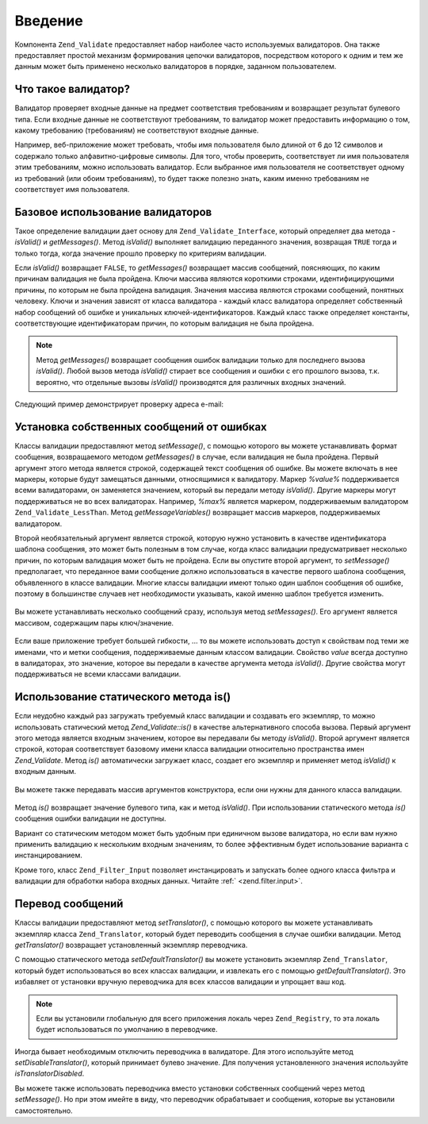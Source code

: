 .. _zend.validate.introduction:

Введение
========

Компонента ``Zend_Validate`` предоставляет набор наиболее часто
используемых валидаторов. Она также предоставляет простой
механизм формирования цепочки валидаторов, посредством
которого к одним и тем же данным может быть применено
несколько валидаторов в порядке, заданном пользователем.

.. _zend.validate.introduction.definition:

Что такое валидатор?
--------------------

Валидатор проверяет входные данные на предмет соответствия
требованиям и возвращает результат булевого типа. Если
входные данные не соответствуют требованиям, то валидатор
может предоставить информацию о том, какому требованию
(требованиям) не соответствуют входные данные.

Например, веб-приложение может требовать, чтобы имя
пользователя было длиной от 6 до 12 символов и содержало только
алфавитно-цифровые символы. Для того, чтобы проверить,
соответствует ли имя пользователя этим требованиям, можно
использовать валидатор. Если выбранное имя пользователя не
соответствует одному из требований (или обоим требованиям), то
будет также полезно знать, каким именно требованиям не
соответствует имя пользователя.

.. _zend.validate.introduction.using:

Базовое использование валидаторов
---------------------------------

Такое определение валидации дает основу для ``Zend_Validate_Interface``,
который определяет два метода -*isValid()* и *getMessages()*. Метод *isValid()*
выполняет валидацию переданного значения, возвращая ``TRUE``
тогда и только тогда, когда значение прошло проверку по
критериям валидации.

Если *isValid()* возвращает ``FALSE``, то *getMessages()* возвращает массив
сообщений, поясняющих, по каким причинам валидация не была
пройдена. Ключи массива являются короткими строками,
идентифицирующими причины, по которым не была пройдена
валидация. Значения массива являются строками сообщений,
понятных человеку. Ключи и значения зависят от класса
валидатора - каждый класс валидатора определяет собственный
набор сообщений об ошибке и уникальных
ключей-идентификаторов. Каждый класс также определяет
константы, соответствующие идентификаторам причин, по которым
валидация не была пройдена.

.. note::

   Метод *getMessages()* возвращает сообщения ошибок валидации только
   для последнего вызова *isValid()*. Любой вызов метода *isValid()*
   стирает все сообщения и ошибки с его прошлого вызова, т.к.
   вероятно, что отдельные вызовы *isValid()* производятся для
   различных входных значений.

Следующий пример демонстрирует проверку адреса e-mail:

   .. code-block:: php
      :linenos:

      $validator = new Zend_Validate_EmailAddress();

      if ($validator->isValid($email)) {
          // email прошел валидацию
      } else {
          // email не прошел валидацию; вывод причин этого
          foreach ($validator->getMessages() as $messageId => $message) {
              echo "Validation failure '$messageId': $message\n";
          }
      }



.. _zend.validate.introduction.messages:

Установка собственных сообщений от ошибках
------------------------------------------

Классы валидации предоставляют метод *setMessage()*, с помощью
которого вы можете устанавливать формат сообщения,
возвращаемого методом *getMessages()* в случае, если валидация не
была пройдена. Первый аргумент этого метода является строкой,
содержащей текст сообщения об ошибке. Вы можете включать в нее
маркеры, которые будут замещаться данными, относящимися к
валидатору. Маркер *%value%* поддерживается всеми валидаторами, он
заменяется значением, который вы передали методу *isValid()*.
Другие маркеры могут поддерживаться не во всех валидаторах.
Например, *%max%* является маркером, поддерживаемым валидатором
``Zend_Validate_LessThan``. Метод *getMessageVariables()* возвращает массив маркеров,
поддерживаемых валидатором.

Второй необязательный аргумент является строкой, которую
нужно установить в качестве идентификатора шаблона сообщения,
это может быть полезным в том случае, когда класс валидации
предусматривает несколько причин, по которым валидация может
быть не пройдена. Если вы опустите второй аргумент, то *setMessage()*
предполагает, что переданное вами сообщение должно
использоваться в качестве первого шаблона сообщения,
объявленного в классе валидации. Многие классы валидации
имеют только один шаблон сообщения об ошибке, поэтому в
большинстве случаев нет необходимости указывать, какой именно
шаблон требуется изменить.



   .. code-block:: php
      :linenos:

      $validator = new Zend_Validate_StringLength(8);

      $validator->setMessage(
          'Строка \'%value%\' слишком короткая. Она должна быть длиной как минимум ' .
          '%min% символов',
          Zend_Validate_StringLength::TOO_SHORT);

      if (!$validator->isValid('слово')) {
          $messages = $validator->getMessages();
          echo current($messages);

          // "Строка 'слово' слишком короткая. Она должна быть длиной как минимум
          // 8 символов"
      }



Вы можете устанавливать несколько сообщений сразу, используя
метод *setMessages()*. Его аргумент является массивом, содержащим
пары ключ/значение.

   .. code-block:: php
      :linenos:

      $validator = new Zend_Validate_StringLength(8, 12);

      $validator->setMessages( array(
          Zend_Validate_StringLength::TOO_SHORT =>
              'Строка \'%value%\' слишком короткая',
          Zend_Validate_StringLength::TOO_LONG  =>
              'Строка \'%value%\' слишком длинная'
      ));



Если ваше приложение требует большей гибкости, ... то вы можете
использовать доступ к свойствам под теми же именами, что и
метки сообщения, поддерживаемые данным классом валидации.
Свойство *value* всегда доступно в валидаторах, это значение,
которое вы передали в качестве аргумента метода *isValid()*. Другие
свойства могут поддерживаться не всеми классами валидации.

   .. code-block:: php
      :linenos:

      $validator = new Zend_Validate_StringLength(8, 12);

      if (!validator->isValid('слово')) {
          echo 'Слово не прошедшее проверку: '
              . $validator->value
              . '; его длина не находится в диапазоне между '
              . $validator->min
              . ' и '
              . $validator->max
              . " символами\n";
      }



.. _zend.validate.introduction.static:

Использование статического метода is()
--------------------------------------

Если неудобно каждый раз загружать требуемый класс валидации
и создавать его экземпляр, то можно использовать статический
метод *Zend_Validate::is()* в качестве альтернативного способа вызова.
Первый аргумент этого метода является входным значением,
которое вы передавали бы методу *isValid()*. Второй аргумент
является строкой, которая соответствует базовому имени класса
валидации относительно пространства имен *Zend_Validate*. Метод *is()*
автоматически загружает класс, создает его экземпляр и
применяет метод *isValid()* к входным данным.

   .. code-block:: php
      :linenos:

      if (Zend_Validate::is($email, 'EmailAddress')) {
          // Да, похоже, email валиден
      }



Вы можете также передавать массив аргументов конструктора,
если они нужны для данного класса валидации.

   .. code-block:: php
      :linenos:

      if (Zend_Validate::is($value, 'Between', array(1, 12))) {
          // Да, $value имеет значение в диапазоне между 1 и 12
      }



Метод *is()* возвращает значение булевого типа, как и метод
*isValid()*. При использовании статического метода *is()* сообщения
ошибки валидации не доступны.

Вариант со статическим методом может быть удобным при
единичном вызове валидатора, но если вам нужно применить
валидацию к нескольким входным значениям, то более
эффективным будет использование варианта с инстанцированием.

Кроме того, класс ``Zend_Filter_Input`` позволяет инстанцировать и
запускать более одного класса фильтра и валидации для
обработки набора входных данных. Читайте :ref:` <zend.filter.input>`.

.. _zend.validate.introduction.translation:

Перевод сообщений
-----------------

Классы валидации предоставляют метод *setTranslator()*, с помощью
которого вы можете устанавливать экземпляр класса ``Zend_Translator``,
который будет переводить сообщения в случае ошибки валидации.
Метод *getTranslator()* возвращает установленный экземпляр
переводчика.

.. code-block:: php
   :linenos:

   $validator = new Zend_Validate_StringLength(8, 12);
   $translate = new Zend_Translator(
       'array',
       array(Zend_Validate_StringLength::TOO_SHORT => 'Translated \'%value%\''),
       'en'
   );

   $validator->setTranslator($translate);

С помощью статического метода *setDefaultTranslator()* вы можете
установить экземпляр ``Zend_Translator``, который будет использоваться
во всех классах валидации, и извлекать его с помощью
*getDefaultTranslator()*. Это избавляет от установки вручную переводчика
для всех классов валидации и упрощает ваш код.

.. code-block:: php
   :linenos:

   $translate = new Zend_Translator(
       'array',
       array(Zend_Validate_StringLength::TOO_SHORT => 'Translated \'%value%\''),
       'en'
   );
   Zend_Validate::setDefaultTranslator($translate);

.. note::

   Если вы установили глобальную для всего приложения локаль
   через ``Zend_Registry``, то эта локаль будет использоваться по
   умолчанию в переводчике.

Иногда бывает необходимым отключить переводчика в валидаторе.
Для этого используйте метод *setDisableTranslator()*, который принимает
булево значение. Для получения установленного значения
используйте *isTranslatorDisabled*.

.. code-block:: php
   :linenos:

   $validator = new Zend_Validate_StringLength(8, 12);
   if (!$validator->isTranslatorDisabled()) {
       $validator->setDisableTranslator();
   }

Вы можете также использовать переводчика вместо установки
собственных сообщений через метод *setMessage()*. Но при этом имейте
в виду, что переводчик обрабатывает и сообщения, которые вы
установили самостоятельно.


